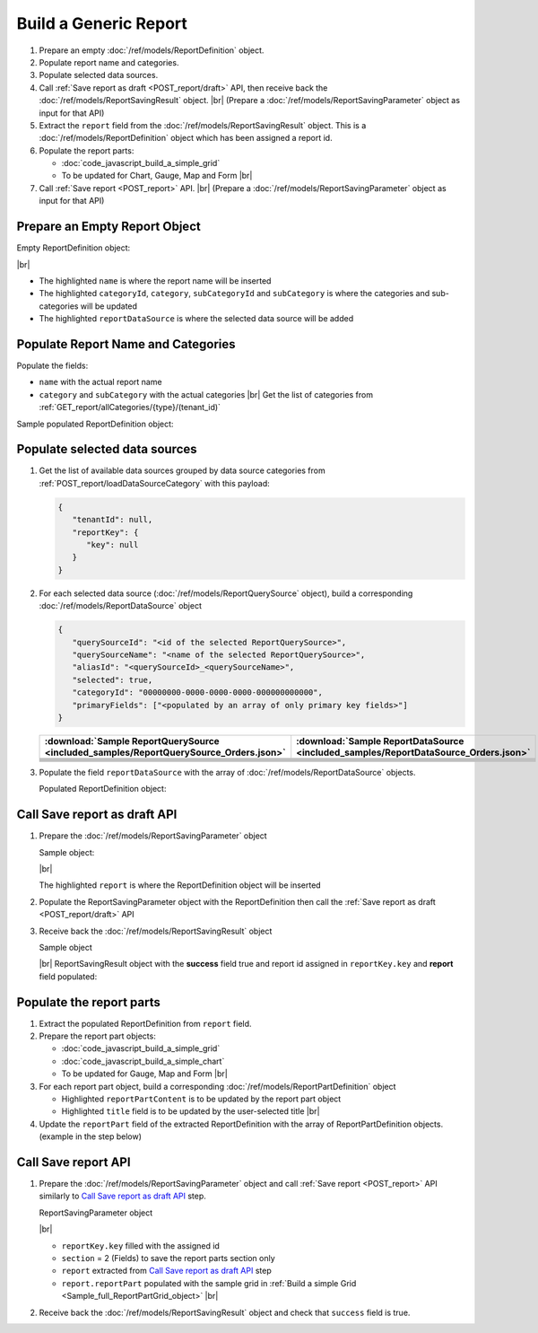 =========================================================
Build a Generic Report
=========================================================

#. Prepare an empty :doc:`/ref/models/ReportDefinition` object.
#. Populate report name and categories.
#. Populate selected data sources.
#. Call :ref:`Save report as draft <POST_report/draft>` API, then receive back the :doc:`/ref/models/ReportSavingResult` object. |br|
   (Prepare a :doc:`/ref/models/ReportSavingParameter` object as input for that API)
#. Extract the ``report`` field from the :doc:`/ref/models/ReportSavingResult` object. This is a :doc:`/ref/models/ReportDefinition` object which has been assigned a report id.
#. Populate the report parts:

   *  :doc:`code_javascript_build_a_simple_grid`
   *  To be updated for Chart, Gauge, Map and Form |br|

#. Call :ref:`Save report <POST_report>` API. |br|
   (Prepare a :doc:`/ref/models/ReportSavingParameter` object as input for that API)

Prepare an Empty Report Object
------------------------------

.. container:: toggle

   .. container:: header

      Empty ReportDefinition object:

   |br|
   
   *  The highlighted ``name``  is where the report name will be inserted
   *  The highlighted ``categoryId``, ``category``, ``subCategoryId`` and ``subCategory``  is where the categories and sub-categories will be updated
   *  The highlighted ``reportDataSource``  is where the selected data source will be added

   .. code-block:: json
      :linenos:
      :emphasize-lines: 2,8-21,22

      {
         "name": "",
         "type": 0,
         "previewRecord": 10,
         "advancedMode": true,
         "allowNulls": false,
         "isDistinct": false,
         "categoryId": null,
         "category": {
            "id": null,
            "name": "",
            "type": 0,
            "tenantId": null
         },
         "subCategory": {
            "id": null,
            "name": "",
            "type": 0,
            "tenantId": null
         },
         "subCategoryId": null,
         "reportDataSource": [],
         "reportRelationship": [],
         "reportFilter": {
            "logic": "",
            "visible": true,
            "filterFields": [],
            "id": null,
            "reportId": null
         },
         "reportPart": [],
         "header": {
            "visible": false,
            "items": [
               {
                  "type": "image",
                  "label": "Image",
                  "id": "formatDetails_57",
                  "positionX": 0,
                  "positionY": 0,
                  "width": 6,
                  "height": 6,
                  "name": "Logo Image",
                  "value": "",
                  "font": {
                     "family": "Roboto",
                     "size": 14,
                     "bold": false,
                     "italic": false,
                     "underline": false,
                     "color": "#000",
                     "backgroundColor": "#fff"
                  },
                  "color": "#000",
                  "imageUrl": "http://",
                  "dashStyle": "solid",
                  "thickness": 1
               },
               {
                  "type": "text",
                  "label": "Text",
                  "id": "formatDetails_58",
                  "positionX": 20,
                  "positionY": 0,
                  "width": 12,
                  "height": 2,
                  "name": "Report Name",
                  "value": "{reportName}",
                  "font": {
                     "family": "Roboto",
                     "size": 14,
                     "bold": false,
                     "italic": false,
                     "underline": false,
                     "color": "#000",
                     "backgroundColor": "#fff"
                  },
                  "color": "#000",
                  "dashStyle": "solid",
                  "thickness": 1
               },
               {
                  "type": "thinHorizontalRule",
                  "label": "Horizontal Rule",
                  "id": "formatDetails_59",
                  "positionX": 20,
                  "positionY": 4,
                  "width": 12,
                  "height": 1,
                  "name": "Upper Separator Line",
                  "value": "{horizontalRule}",
                  "font": {
                     "family": "Roboto",
                     "size": 14,
                     "bold": false,
                     "italic": false,
                     "underline": false,
                     "color": "#000",
                     "backgroundColor": "#fff"
                  },
                  "color": "#000",
                  "dashStyle": "solid",
                  "thickness": 2
               },
               {
                  "type": "text",
                  "label": "Text",
                  "id": "formatDetails_60",
                  "positionX": 20,
                  "positionY": 5,
                  "width": 6,
                  "height": 2,
                  "name": "Report Generated",
                  "value": "Report Generated:",
                  "font": {
                     "family": "Roboto",
                     "size": 14,
                     "bold": false,
                     "italic": false,
                     "underline": false,
                     "color": "#000",
                     "backgroundColor": "#fff"
                  },
                  "color": "#000",
                  "dashStyle": "solid",
                  "thickness": 1
               },
               {
                  "type": "text",
                  "label": "Text",
                  "id": "formatDetails_61",
                  "positionX": 20,
                  "positionY": 7,
                  "width": 6,
                  "height": 2,
                  "name": "User",
                  "value": "User:",
                  "font": {
                     "family": "Roboto",
                     "size": 14,
                     "bold": false,
                     "italic": false,
                     "underline": false,
                     "color": "#000",
                     "backgroundColor": "#fff"
                  },
                  "color": "#000",
                  "dashStyle": "solid",
                  "thickness": 1
               },
               {
                  "type": "text",
                  "label": "Text",
                  "id": "formatDetails_62",
                  "positionX": 20,
                  "positionY": 9,
                  "width": 6,
                  "height": 2,
                  "name": "Tenant",
                  "value": "Tenant:",
                  "font": {
                     "family": "Roboto",
                     "size": 14,
                     "bold": false,
                     "italic": false,
                     "underline": false,
                     "color": "#000",
                     "backgroundColor": "#fff"
                  },
                  "color": "#000",
                  "dashStyle": "solid",
                  "thickness": 1
               },
               {
                  "type": "dateTime",
                  "label": "Date Time",
                  "id": "formatDetails_63",
                  "positionX": 26,
                  "positionY": 5,
                  "width": 6,
                  "height": 2,
                  "name": "Current Date Time",
                  "value": "{currentDateTime}",
                  "font": {
                     "family": "Roboto",
                     "size": 14,
                     "bold": false,
                     "italic": false,
                     "underline": false,
                     "color": "#000",
                     "backgroundColor": "#fff"
                  },
                  "color": "#000",
                  "dashStyle": "solid",
                  "thickness": 1
               },
               {
                  "type": "text",
                  "label": "Text",
                  "id": "formatDetails_64",
                  "positionX": 26,
                  "positionY": 7,
                  "width": 6,
                  "height": 2,
                  "name": "Current User Name",
                  "value": "{currentUserName}",
                  "font": {
                     "family": "Roboto",
                     "size": 14,
                     "bold": false,
                     "italic": false,
                     "underline": false,
                     "color": "#000",
                     "backgroundColor": "#fff"
                  },
                  "color": "#000",
                  "dashStyle": "solid",
                  "thickness": 1
               },
               {
                  "type": "text",
                  "label": "Text",
                  "id": "formatDetails_65",
                  "positionX": 26,
                  "positionY": 9,
                  "width": 6,
                  "height": 2,
                  "name": "Tenant Name",
                  "value": "{tenantName}",
                  "font": {
                     "family": "Roboto",
                     "size": 14,
                     "bold": false,
                     "italic": false,
                     "underline": false,
                     "color": "#000",
                     "backgroundColor": "#fff"
                  },
                  "color": "#000",
                  "dashStyle": "solid",
                  "thickness": 1
               },
               {
                  "type": "horizontalRule",
                  "label": "Horizontal Rule",
                  "id": "formatDetails_66",
                  "positionX": 0,
                  "positionY": 11,
                  "width": 32,
                  "height": 1,
                  "name": "Lower Separator Line",
                  "value": "{horizontalRule}",
                  "font": {
                     "family": "Roboto",
                     "size": 14,
                     "bold": false,
                     "italic": false,
                     "underline": false,
                     "color": "#000",
                     "backgroundColor": "#fff"
                  },
                  "color": "#000",
                  "dashStyle": "solid",
                  "thickness": 4
               }
            ]
         },
         "footer": {
            "visible": false,
            "items": [
               {
                  "type": "horizontalRule",
                  "label": "Horizontal Rule",
                  "id": "formatDetails_67",
                  "positionX": 0,
                  "positionY": 0,
                  "width": 32,
                  "height": 1,
                  "name": "Separator Line",
                  "value": "{horizontalRule}",
                  "font": {
                     "family": "Roboto",
                     "size": 14,
                     "bold": false,
                     "italic": false,
                     "underline": false,
                     "color": "#000",
                     "backgroundColor": "#fff"
                  },
                  "color": "#000",
                  "dashStyle": "solid",
                  "thickness": 4
               },
               {
                  "type": "text",
                  "label": "Text",
                  "id": "formatDetails_68",
                  "positionX": 0,
                  "positionY": 1,
                  "width": 10,
                  "height": 2,
                  "name": "Footer Text",
                  "value": "Footer Text",
                  "font": {
                     "family": "Roboto",
                     "size": 14,
                     "bold": false,
                     "italic": false,
                     "underline": false,
                     "color": "#000",
                     "backgroundColor": "#fff"
                  },
                  "color": "#000",
                  "dashStyle": "solid",
                  "thickness": 1
               },
               {
                  "type": "text",
                  "label": "Text",
                  "id": "formatDetails_69",
                  "positionX": 20,
                  "positionY": 1,
                  "width": 4,
                  "height": 2,
                  "name": "Page",
                  "value": "Page",
                  "font": {
                     "family": "Roboto",
                     "size": 14,
                     "bold": false,
                     "italic": false,
                     "underline": false,
                     "color": "#000",
                     "backgroundColor": "#fff"
                  },
                  "color": "#000",
                  "dashStyle": "solid",
                  "thickness": 1
               },
               {
                  "type": "pageNumber",
                  "label": "Page Number",
                  "id": "formatDetails_70",
                  "positionX": 24,
                  "positionY": 1,
                  "width": 8,
                  "height": 2,
                  "name": "Page Number",
                  "value": "{pageNumber}",
                  "font": {
                     "family": "Roboto",
                     "size": 14,
                     "bold": false,
                     "italic": false,
                     "underline": false,
                     "color": "#000",
                     "backgroundColor": "#fff"
                  },
                  "color": "#000",
                  "dashStyle": "solid",
                  "thickness": 1
               }
            ]
         },
         "titleDescription": {
            "visible": false,
            "items": [
               {
                  "type": "title",
                  "label": "Title",
                  "id": "formatDetails_71",
                  "name": "Title",
                  "value": "",
                  "font": {
                     "family": "Roboto",
                     "size": 14,
                     "bold": false,
                     "italic": false,
                     "underline": false,
                     "color": "#000",
                     "backgroundColor": "#fff"
                  },
                  "color": "#000",
                  "dashStyle": "solid",
                  "thickness": 1
               },
               {
                  "type": "description",
                  "label": "Description",
                  "id": "formatDetails_72",
                  "name": "Description",
                  "value": "",
                  "font": {
                     "family": "Roboto",
                     "size": 14,
                     "bold": false,
                     "italic": false,
                     "underline": false,
                     "color": "#000",
                     "backgroundColor": "#fff"
                  },
                  "color": "#000",
                  "dashStyle": "solid",
                  "thickness": 1
               }
            ]
         },
         "version": 0,
         "schedules": [],
         "ownerId": "",
         "accesses": [],
         "exportFormatSetting": {
            "orientation": 0,
            "margins": 0,
            "centerOnPage": {
               "horizontally": false,
               "vertically": false
            },
            "pageBreakAfterReportPart": false,
            "marginSettings": [
               {
                  "type": 0,
                  "topValue": 0.75,
                  "bottomValue": 0.75,
                  "leftValue": 0.7,
                  "rightValue": 0.7,
                  "headerValue": 0.3,
                  "footerValue": 0.3
               },
               {
                  "type": 1,
                  "topValue": 0.75,
                  "bottomValue": 0.75,
                  "leftValue": 0.25,
                  "rightValue": 0.25,
                  "headerValue": 0.3,
                  "footerValue": 0.3
               },
               {
                  "type": 2,
                  "topValue": 1,
                  "bottomValue": 1,
                  "leftValue": 1,
                  "rightValue": 1,
                  "headerValue": 0.5,
                  "footerValue": 0.5
               },
               {
                  "type": 3,
                  "topValue": 0.75,
                  "bottomValue": 0.75,
                  "leftValue": 0.7,
                  "rightValue": 0.7,
                  "headerValue": 0.3,
                  "footerValue": 0.3
               }
            ]
         },
         "createdById": null,
         "dynamicQuerySourceFields": [],
         "snapToGrid": false,
         "excludedRelationships": null
      }

Populate Report Name and Categories
------------------------------------

Populate the fields:

*  ``name`` with the actual report name
*  ``category`` and ``subCategory`` with the actual categories |br|
   Get the list of categories from :ref:`GET_report/allCategories/{type}/(tenant_id)`


.. container:: toggle

   .. container:: header

      Sample populated ReportDefinition object:

   .. code-block:: json
      :emphasize-lines: 2,8-14
      :linenos:

      {
         "name": "Example Report Name",
         "type": 0,
         "previewRecord": 10,
         "advancedMode": true,
         "allowNulls": false,
         "isDistinct": false,
         "categoryId": "0ecf1821-dc37-43dd-8b4c-654961b37038",
         "category": {
            "id": "0ecf1821-dc37-43dd-8b4c-654961b37038",
            "name": "TestCategory",
            "type": 0,
            "tenantId": null
         },
         "subCategory": {
            "id": null,
            "name": "",
            "type": 0,
            "tenantId": null
         },
         "subCategoryId": null,
         "reportDataSource": [],
         "reportRelationship": [],
         "reportFilter": {
            "logic": "",
            "visible": true,
            "filterFields": [],
            "id": null,
            "reportId": null
         },
         "reportPart": [],
         "remaining_fields": "are omitted"
      }

Populate selected data sources
------------------------------

#. Get the list of available data sources grouped by data source categories from :ref:`POST_report/loadDataSourceCategory` with this payload:

   .. code-block:: json

      {
         "tenantId": null,
         "reportKey": {
            "key": null
         }
      }

#. For each selected data source (:doc:`/ref/models/ReportQuerySource` object), build a corresponding :doc:`/ref/models/ReportDataSource` object

   .. code-block:: json

      {
         "querySourceId": "<id of the selected ReportQuerySource>",
         "querySourceName": "<name of the selected ReportQuerySource>",
         "aliasId": "<querySourceId>_<querySourceName>",
         "selected": true,
         "categoryId": "00000000-0000-0000-0000-000000000000",
         "primaryFields": ["<populated by an array of only primary key fields>"]
      }

   .. list-table::
      :header-rows: 1

      * - :download:`Sample ReportQuerySource <included_samples/ReportQuerySource_Orders.json>`
        - :download:`Sample ReportDataSource  <included_samples/ReportDataSource_Orders.json>`
      * - .. literalinclude:: included_samples/ReportQuerySource_Orders.json
             :lines: 1-3
        - .. literalinclude:: included_samples/ReportDataSource_Orders.json
              :lines: 1-4
      * - .. literalinclude:: included_samples/ReportQuerySource_Orders.json
             :lines: 6
        - .. literalinclude:: included_samples/ReportDataSource_Orders.json
              :lines: 5
      * -
        - .. literalinclude:: included_samples/ReportDataSource_Orders.json
              :lines: 6
      * - .. literalinclude:: included_samples/ReportQuerySource_Orders.json
             :lines: 12
        - .. literalinclude:: included_samples/ReportDataSource_Orders.json
              :lines: 7
      * - .. literalinclude:: included_samples/ReportQuerySource_Orders.json
             :lines: 197-242
        - .. literalinclude:: included_samples/ReportDataSource_Orders.json
              :lines: 8-53
      * - .. literalinclude:: included_samples/ReportQuerySource_Orders.json
             :lines: 657-
        - .. literalinclude:: included_samples/ReportDataSource_Orders.json
              :lines: 54-

#. Populate the field ``reportDataSource`` with the array of :doc:`/ref/models/ReportDataSource` objects. 

   .. container:: toggle

      .. container:: header

          Populated ReportDefinition object:

      .. code-block:: json
         :linenos:
         :emphasize-lines: 22-78

         {
            "name": "Example Report Name",
            "type": 0,
            "previewRecord": 10,
            "advancedMode": true,
            "allowNulls": false,
            "isDistinct": false,
            "categoryId": "0ecf1821-dc37-43dd-8b4c-654961b37038",
            "category": {
               "id": "0ecf1821-dc37-43dd-8b4c-654961b37038",
               "name": "TestCategory",
               "type": 0,
               "tenantId": null
            },
            "subCategory": {
               "id": null,
               "name": "",
               "type": 0,
               "tenantId": null
            },
            "subCategoryId": null,
            "reportDataSource": [
               {
                  "querySourceId": "af773c7b-878e-461b-9345-27ee6592db1a",
                  "querySourceName": "Orders",
                  "aliasId": "af773c7b-878e-461b-9345-27ee6592db1a_Orders",
                  "selected": true,
                  "categoryId": "00000000-0000-0000-0000-000000000000",
                  "primaryFields": [
                     {
                        "name": "OrderID",
                        "alias": "",
                        "dataType": "int",
                        "izendaDataType": "Numeric",
                        "allowDistinct": false,
                        "visible": true,
                        "filterable": true,
                        "querySourceId": "00000000-0000-0000-0000-000000000000",
                        "parentId": null,
                        "expressionFields": [],
                        "filteredValue": "",
                        "type": 0,
                        "groupPosition": 0,
                        "position": 0,
                        "extendedProperties": "{\"PrimaryKey\":true}",
                        "physicalChange": 0,
                        "approval": 0,
                        "existed": false,
                        "matchedTenant": false,
                        "functionName": null,
                        "expression": null,
                        "fullName": null,
                        "calculatedTree": null,
                        "reportId": null,
                        "originalName": "OrderID",
                        "originalId": "00000000-0000-0000-0000-000000000000",
                        "isParameter": false,
                        "isCalculated": false,
                        "hasAggregatedFunction": false,
                        "querySource": null,
                        "querySourceName": null,
                        "categoryName": null,
                        "inaccessible": false,
                        "originalAlias": null,
                        "fullPath": null,
                        "id": "b648344c-526e-4984-bfc3-7be462b800fe",
                        "state": 0,
                        "deleted": false,
                        "inserted": true,
                        "version": null,
                        "created": null,
                        "createdBy": null,
                        "modified": "0001-01-01T00:00:00.0000000+07:00",
                        "modifiedBy": null
                     }
                  ]
               }
            ],
            "reportRelationship": [],
            "reportFilter": {
               "logic": "",
               "visible": true,
               "filterFields": [],
               "id": null,
               "reportId": null
            },
            "reportPart": [],
            "remaining_fields": "are omitted"
         }

Call Save report as draft API
------------------------------

#. Prepare the :doc:`/ref/models/ReportSavingParameter` object

   .. container:: toggle

      .. container:: header

         Sample object:

      |br|
      
      The highlighted ``report``  is where the ReportDefinition object will be inserted

      .. code-block:: json
         :linenos:
         :emphasize-lines: 10

         {
            "reportKey": {
               "key": null,
               "modified": null,
               "tenantId": null
            },
            "section": 0,
            "saveAs": false,
            "ignoreCheckChange": false,
            "report": {},
            "expandedLevel": 0
         }

#. Populate the ReportSavingParameter object with the ReportDefinition then call the :ref:`Save report as draft <POST_report/draft>` API
#. Receive back the :doc:`/ref/models/ReportSavingResult` object

   .. container:: toggle

      .. container:: header

         Sample object

      |br|
      ReportSavingResult object with the **success** field true and report id assigned in ``reportKey.key`` and **report** field populated:

      .. code-block:: json
         :linenos:
         :emphasize-lines: 3,574

         {
            "reportKey": {
               "key": "796c20b6-d42e-4a46-b143-6d16eecc78ac",
               "tenantId": null
            },
            "report": {
               "inaccessible": false,
               "category": {
                  "name": "TestCategory",
                  "type": 0,
                  "parentId": null,
                  "tenantId": null,
                  "canDelete": false,
                  "editable": false,
                  "savable": false,
                  "subCategories": [],
                  "checked": false,
                  "reports": null,
                  "dashboards": null,
                  "id": "0ecf1821-dc37-43dd-8b4c-654961b37038",
                  "state": 0,
                  "deleted": false,
                  "inserted": true,
                  "version": null,
                  "created": null,
                  "createdBy": "John Doe",
                  "modified": null,
                  "modifiedBy": null
               },
               "subCategory": {
                  "name": "",
                  "type": 0,
                  "parentId": null,
                  "tenantId": null,
                  "canDelete": false,
                  "editable": false,
                  "savable": false,
                  "subCategories": [],
                  "checked": false,
                  "reports": null,
                  "dashboards": null,
                  "id": null,
                  "state": 0,
                  "deleted": false,
                  "inserted": true,
                  "version": null,
                  "created": null,
                  "createdBy": "John Doe",
                  "modified": null,
                  "modifiedBy": null
               },
               "reportRelationship": [],
               "reportPart": [],
               "reportFilter": {
                  "filterFields": [],
                  "logic": "",
                  "visible": true,
                  "reportId": "796c20b6-d42e-4a46-b143-6d16eecc78ac",
                  "id": "96bb6406-621d-4375-8cef-1ae9c31c5ac8",
                  "state": 0,
                  "deleted": false,
                  "inserted": true,
                  "version": null,
                  "created": null,
                  "createdBy": "John Doe",
                  "modified": null,
                  "modifiedBy": null
               },
               "calculatedFields": [],
               "accesses": [],
               "schedules": [],
               "dynamicQuerySourceFields": [],
               "name": "Example Report Name",
               "reportDataSource": [
                  {
                     "reportId": "796c20b6-d42e-4a46-b143-6d16eecc78ac",
                     "querySourceId": "af773c7b-878e-461b-9345-27ee6592db1a",
                     "querySourceCategoryId": null,
                     "connectionId": null,
                     "selected": true,
                     "id": "3067c607-e143-47ed-8ab5-b6c3ad918f75",
                     "state": 1,
                     "deleted": false,
                     "inserted": false,
                     "version": null,
                     "created": null,
                     "createdBy": "John Doe",
                     "modified": null,
                     "modifiedBy": null
                  }
               ],
               "type": 0,
               "previewRecord": 10,
               "advancedMode": true,
               "allowNulls": false,
               "isDistinct": false,
               "categoryId": "0ecf1821-dc37-43dd-8b4c-654961b37038",
               "categoryName": null,
               "subCategoryId": null,
               "subCategoryName": null,
               "tenantId": null,
               "tenantName": null,
               "description": "",
               "title": "",
               "lastViewed": null,
               "owner": "John Doe",
               "ownerId": "9fc0f5c2-decf-4d65-9344-c59a1704ea0c",
               "excludedRelationships": null,
               "numberOfView": 0,
               "renderingTime": 0,
               "createdById": "9fc0f5c2-decf-4d65-9344-c59a1704ea0c",
               "modifiedById": "9fc0f5c2-decf-4d65-9344-c59a1704ea0c",
               "snapToGrid": false,
               "usingFields": null,
               "hasDeletedObjects": false,
               "header": {
                  "visible": false,
                  "items": [
                     {
                        "type": "image",
                        "label": "Image",
                        "id": "formatDetails_57",
                        "positionX": 0,
                        "positionY": 0,
                        "width": 6,
                        "height": 6,
                        "name": "Logo Image",
                        "value": "",
                        "font": {
                           "family": "Roboto",
                           "size": 14,
                           "bold": false,
                           "italic": false,
                           "underline": false,
                           "color": "#000",
                           "backgroundColor": "#fff"
                        },
                        "color": "#000",
                        "imageUrl": "http://",
                        "dashStyle": "solid",
                        "thickness": 1
                     },
                     {
                        "type": "text",
                        "label": "Text",
                        "id": "formatDetails_58",
                        "positionX": 20,
                        "positionY": 0,
                        "width": 12,
                        "height": 2,
                        "name": "Report Name",
                        "value": "{reportName}",
                        "font": {
                           "family": "Roboto",
                           "size": 14,
                           "bold": false,
                           "italic": false,
                           "underline": false,
                           "color": "#000",
                           "backgroundColor": "#fff"
                        },
                        "color": "#000",
                        "dashStyle": "solid",
                        "thickness": 1
                     },
                     {
                        "type": "thinHorizontalRule",
                        "label": "Horizontal Rule",
                        "id": "formatDetails_59",
                        "positionX": 20,
                        "positionY": 4,
                        "width": 12,
                        "height": 1,
                        "name": "Upper Separator Line",
                        "value": "{horizontalRule}",
                        "font": {
                           "family": "Roboto",
                           "size": 14,
                           "bold": false,
                           "italic": false,
                           "underline": false,
                           "color": "#000",
                           "backgroundColor": "#fff"
                        },
                        "color": "#000",
                        "dashStyle": "solid",
                        "thickness": 2
                     },
                     {
                        "type": "text",
                        "label": "Text",
                        "id": "formatDetails_60",
                        "positionX": 20,
                        "positionY": 5,
                        "width": 6,
                        "height": 2,
                        "name": "Report Generated",
                        "value": "Report Generated:",
                        "font": {
                           "family": "Roboto",
                           "size": 14,
                           "bold": false,
                           "italic": false,
                           "underline": false,
                           "color": "#000",
                           "backgroundColor": "#fff"
                        },
                        "color": "#000",
                        "dashStyle": "solid",
                        "thickness": 1
                     },
                     {
                        "type": "text",
                        "label": "Text",
                        "id": "formatDetails_61",
                        "positionX": 20,
                        "positionY": 7,
                        "width": 6,
                        "height": 2,
                        "name": "User",
                        "value": "User:",
                        "font": {
                           "family": "Roboto",
                           "size": 14,
                           "bold": false,
                           "italic": false,
                           "underline": false,
                           "color": "#000",
                           "backgroundColor": "#fff"
                        },
                        "color": "#000",
                        "dashStyle": "solid",
                        "thickness": 1
                     },
                     {
                        "type": "text",
                        "label": "Text",
                        "id": "formatDetails_62",
                        "positionX": 20,
                        "positionY": 9,
                        "width": 6,
                        "height": 2,
                        "name": "Tenant",
                        "value": "Tenant:",
                        "font": {
                           "family": "Roboto",
                           "size": 14,
                           "bold": false,
                           "italic": false,
                           "underline": false,
                           "color": "#000",
                           "backgroundColor": "#fff"
                        },
                        "color": "#000",
                        "dashStyle": "solid",
                        "thickness": 1
                     },
                     {
                        "type": "dateTime",
                        "label": "Date Time",
                        "id": "formatDetails_63",
                        "positionX": 26,
                        "positionY": 5,
                        "width": 6,
                        "height": 2,
                        "name": "Current Date Time",
                        "value": "{currentDateTime}",
                        "font": {
                           "family": "Roboto",
                           "size": 14,
                           "bold": false,
                           "italic": false,
                           "underline": false,
                           "color": "#000",
                           "backgroundColor": "#fff"
                        },
                        "color": "#000",
                        "dashStyle": "solid",
                        "thickness": 1
                     },
                     {
                        "type": "text",
                        "label": "Text",
                        "id": "formatDetails_64",
                        "positionX": 26,
                        "positionY": 7,
                        "width": 6,
                        "height": 2,
                        "name": "Current User Name",
                        "value": "{currentUserName}",
                        "font": {
                           "family": "Roboto",
                           "size": 14,
                           "bold": false,
                           "italic": false,
                           "underline": false,
                           "color": "#000",
                           "backgroundColor": "#fff"
                        },
                        "color": "#000",
                        "dashStyle": "solid",
                        "thickness": 1
                     },
                     {
                        "type": "text",
                        "label": "Text",
                        "id": "formatDetails_65",
                        "positionX": 26,
                        "positionY": 9,
                        "width": 6,
                        "height": 2,
                        "name": "Tenant Name",
                        "value": "{tenantName}",
                        "font": {
                           "family": "Roboto",
                           "size": 14,
                           "bold": false,
                           "italic": false,
                           "underline": false,
                           "color": "#000",
                           "backgroundColor": "#fff"
                        },
                        "color": "#000",
                        "dashStyle": "solid",
                        "thickness": 1
                     },
                     {
                        "type": "horizontalRule",
                        "label": "Horizontal Rule",
                        "id": "formatDetails_66",
                        "positionX": 0,
                        "positionY": 11,
                        "width": 32,
                        "height": 1,
                        "name": "Lower Separator Line",
                        "value": "{horizontalRule}",
                        "font": {
                           "family": "Roboto",
                           "size": 14,
                           "bold": false,
                           "italic": false,
                           "underline": false,
                           "color": "#000",
                           "backgroundColor": "#fff"
                        },
                        "color": "#000",
                        "dashStyle": "solid",
                        "thickness": 4
                     }
                  ]
               },
               "footer": {
                  "visible": false,
                  "items": [
                     {
                        "type": "horizontalRule",
                        "label": "Horizontal Rule",
                        "id": "formatDetails_67",
                        "positionX": 0,
                        "positionY": 0,
                        "width": 32,
                        "height": 1,
                        "name": "Separator Line",
                        "value": "{horizontalRule}",
                        "font": {
                           "family": "Roboto",
                           "size": 14,
                           "bold": false,
                           "italic": false,
                           "underline": false,
                           "color": "#000",
                           "backgroundColor": "#fff"
                        },
                        "color": "#000",
                        "dashStyle": "solid",
                        "thickness": 4
                     },
                     {
                        "type": "text",
                        "label": "Text",
                        "id": "formatDetails_68",
                        "positionX": 0,
                        "positionY": 1,
                        "width": 10,
                        "height": 2,
                        "name": "Footer Text",
                        "value": "Footer Text",
                        "font": {
                           "family": "Roboto",
                           "size": 14,
                           "bold": false,
                           "italic": false,
                           "underline": false,
                           "color": "#000",
                           "backgroundColor": "#fff"
                        },
                        "color": "#000",
                        "dashStyle": "solid",
                        "thickness": 1
                     },
                     {
                        "type": "text",
                        "label": "Text",
                        "id": "formatDetails_69",
                        "positionX": 20,
                        "positionY": 1,
                        "width": 4,
                        "height": 2,
                        "name": "Page",
                        "value": "Page",
                        "font": {
                           "family": "Roboto",
                           "size": 14,
                           "bold": false,
                           "italic": false,
                           "underline": false,
                           "color": "#000",
                           "backgroundColor": "#fff"
                        },
                        "color": "#000",
                        "dashStyle": "solid",
                        "thickness": 1
                     },
                     {
                        "type": "pageNumber",
                        "label": "Page Number",
                        "id": "formatDetails_70",
                        "positionX": 24,
                        "positionY": 1,
                        "width": 8,
                        "height": 2,
                        "name": "Page Number",
                        "value": "{pageNumber}",
                        "font": {
                           "family": "Roboto",
                           "size": 14,
                           "bold": false,
                           "italic": false,
                           "underline": false,
                           "color": "#000",
                           "backgroundColor": "#fff"
                        },
                        "color": "#000",
                        "dashStyle": "solid",
                        "thickness": 1
                     }
                  ]
               },
               "titleDescription": {
                  "visible": false,
                  "items": [
                     {
                        "type": "title",
                        "label": "Title",
                        "id": "formatDetails_71",
                        "name": "Title",
                        "value": "",
                        "font": {
                           "family": "Roboto",
                           "size": 14,
                           "bold": false,
                           "italic": false,
                           "underline": false,
                           "color": "#000",
                           "backgroundColor": "#fff"
                        },
                        "color": "#000",
                        "dashStyle": "solid",
                        "thickness": 1
                     },
                     {
                        "type": "description",
                        "label": "Description",
                        "id": "formatDetails_72",
                        "name": "Description",
                        "value": "",
                        "font": {
                           "family": "Roboto",
                           "size": 14,
                           "bold": false,
                           "italic": false,
                           "underline": false,
                           "color": "#000",
                           "backgroundColor": "#fff"
                        },
                        "color": "#000",
                        "dashStyle": "solid",
                        "thickness": 1
                     }
                  ]
               },
               "sourceId": null,
               "checked": false,
               "copyDashboard": false,
               "exportFormatSetting": {
                  "orientation": 0,
                  "margins": 0,
                  "centerOnPage": {
                     "horizontally": false,
                     "vertically": false
                  },
                  "pageBreakAfterReportPart": false,
                  "marginSettings": [
                     {
                        "type": 3,
                        "topValue": 0.75,
                        "bottomValue": 0.75,
                        "leftValue": 0.7,
                        "rightValue": 0.7,
                        "headerValue": 0.3,
                        "footerValue": 0.3
                     },
                     {
                        "type": 0,
                        "topValue": 0.75,
                        "bottomValue": 0.75,
                        "leftValue": 0.7,
                        "rightValue": 0.7,
                        "headerValue": 0.3,
                        "footerValue": 0.3
                     },
                     {
                        "type": 1,
                        "topValue": 0.75,
                        "bottomValue": 0.75,
                        "leftValue": 0.25,
                        "rightValue": 0.25,
                        "headerValue": 0.3,
                        "footerValue": 0.3
                     },
                     {
                        "type": 2,
                        "topValue": 1,
                        "bottomValue": 1,
                        "leftValue": 1,
                        "rightValue": 1,
                        "headerValue": 0.5,
                        "footerValue": 0.5
                     }
                  ]
               },
               "deletable": false,
               "editable": false,
               "movable": false,
               "copyable": false,
               "accessPriority": 0,
               "active": false,
               "id": "796c20b6-d42e-4a46-b143-6d16eecc78ac",
               "state": 1,
               "deleted": false,
               "inserted": false,
               "version": 0,
               "created": null,
               "createdBy": "John Doe",
               "modified": null,
               "modifiedBy": "John Doe"
            },
            "success": true,
            "messages": null,
            "data": null
         }

.. _Populate_the_report_parts:

Populate the report parts
-------------------------------------

#. Extract the populated ReportDefinition from ``report`` field.
#. Prepare the report part objects:

   *  :doc:`code_javascript_build_a_simple_grid`
   *  :doc:`code_javascript_build_a_simple_chart`
   *  To be updated for Gauge, Map and Form |br|
#. For each report part object, build a corresponding :doc:`/ref/models/ReportPartDefinition` object

   *  Highlighted ``reportPartContent`` is to be updated by the report part object 
   *  Highlighted ``title`` field is to be updated by the user-selected title |br|

   .. code-block:: json
      :linenos:
      :emphasize-lines: 2,7

      {
         "reportPartContent": {},
         "width": 12,
         "height": 4,
         "positionY": 0,
         "positionX": 0,
         "title": "Grid"
      }

#. Update the ``reportPart`` field of the extracted ReportDefinition  with the array of ReportPartDefinition objects. (example in the step below)

Call Save report API
------------------------------

#. Prepare the :doc:`/ref/models/ReportSavingParameter` object and call :ref:`Save report <POST_report>` API similarly to `Call Save report as draft API`_ step.

   .. container:: toggle

      .. container:: header

         ReportSavingParameter object

      |br|

      *  ``reportKey.key`` filled with the assigned id
      *  ``section`` = 2 (Fields) to save the report parts section only
      *  ``report`` extracted from `Call Save report as draft API`_ step
      *  ``report.reportPart`` populated with the sample grid in :ref:`Build a simple Grid <Sample_full_ReportPartGrid_object>` |br|

      .. code-block:: json
         :linenos:
         :emphasize-lines: 3, 7, 10, 57

         {
            "reportKey": {
               "key": "796c20b6-d42e-4a46-b143-6d16eecc78ac",
               "modified": null,
               "tenantId": null
            },
            "section": 2,
            "saveAs": false,
            "ignoreCheckChange": false,
            "report": {
               "inaccessible": false,
               "category": {
                  "name": "TestCategory",
                  "type": 0,
                  "parentId": null,
                  "tenantId": null,
                  "canDelete": false,
                  "editable": false,
                  "savable": false,
                  "subCategories": [],
                  "checked": false,
                  "reports": null,
                  "dashboards": null,
                  "id": "0ecf1821-dc37-43dd-8b4c-654961b37038",
                  "state": 0,
                  "deleted": false,
                  "inserted": true,
                  "version": null,
                  "created": null,
                  "createdBy": "John Doe",
                  "modified": null,
                  "modifiedBy": null
               },
               "subCategory": {
                  "name": "",
                  "type": 0,
                  "parentId": null,
                  "tenantId": null,
                  "canDelete": false,
                  "editable": false,
                  "savable": false,
                  "subCategories": [],
                  "checked": false,
                  "reports": null,
                  "dashboards": null,
                  "id": null,
                  "state": 0,
                  "deleted": false,
                  "inserted": true,
                  "version": null,
                  "created": null,
                  "createdBy": "John Doe",
                  "modified": null,
                  "modifiedBy": null
               },
               "reportRelationship": [],
               "reportPart": [
                  {
                     "reportPartContent": {
                        "type": 3,
                        "columns": {
                           "elements": [
                              {
                                 "name": "OrderID",
                                 "position": 1,
                                 "field": {
                                    "fieldId": "b648344c-526e-4984-bfc3-7be462b800fe",
                                    "fieldName": "OrderID",
                                    "fieldNameAlias": "OID",
                                    "dataFieldType": "Numeric",
                                    "querySourceId": "af773c7b-878e-461b-9345-27ee6592db1a",
                                    "querySourceType": "Table",
                                    "sourceAlias": "Orders",
                                    "schemaName": "dbo",
                                    "querySourceName": "Orders",
                                    "databaseName": "test",
                                    "visible": true,
                                    "relationshipId": null,
                                    "calculatedTree": null,
                                    "isCalculated": false,
                                    "hasAggregatedFunction": false
                                 },
                                 "properties": {
                                    "fieldItemVisible": true,
                                    "dataFormattings": {
                                       "function": "",
                                       "functionInfo": {},
                                       "format": {},
                                       "font": {
                                          "family": "Roboto",
                                          "size": 14,
                                          "bold": false,
                                          "italic": false,
                                          "underline": false,
                                          "color": "",
                                          "backgroundColor": ""
                                       },
                                       "width": {
                                          "value": null
                                       },
                                       "alignment": "alignLeft",
                                       "sort": "ASC",
                                       "color": {
                                          "textColor": {
                                             "rangePercent": null,
                                             "rangeValue": null,
                                             "value": null
                                          },
                                          "cellColor": {
                                             "rangePercent": null,
                                             "rangeValue": null,
                                             "value": null
                                          }
                                       },
                                       "alternativeText": {
                                          "rangePercent": null,
                                          "rangeValue": null,
                                          "value": null
                                       },
                                       "customURL": {
                                          "url": "",
                                          "option": "LINK_NEW_WINDOW"
                                       },
                                       "embeddedJavascript": {
                                          "script": ""
                                       },
                                       "subTotal": {
                                          "label": "",
                                          "function": "",
                                          "expression": "",
                                          "dataType": "",
                                          "format": {},
                                          "previewResult": ""
                                       },
                                       "grandTotal": {
                                          "label": "",
                                          "function": "",
                                          "expression": "",
                                          "dataType": "",
                                          "format": {},
                                          "previewResult": ""
                                       }
                                    },
                                    "headerFormating": {
                                       "font": {
                                          "family": null,
                                          "size": null,
                                          "bold": null,
                                          "italic": null,
                                          "underline": null,
                                          "color": null,
                                          "backgroundColor": null
                                       },
                                       "alignment": null,
                                       "wordWrap": null,
                                       "columnGroup": ""
                                    },
                                    "drillDown": {
                                       "subReport": {
                                          "selectedReport": null,
                                          "style": null,
                                          "reportPartUsed": null,
                                          "reportFilter": true,
                                          "mappingFields": [],
                                          "selectedIconValue": {
                                             "icon": null,
                                             "value": null
                                          },
                                          "viewSettingByLink": null
                                       }
                                    },
                                    "otherProps": {}
                                 },
                                 "isDeleted": false,
                                 "isSelected": false,
                                 "offset": {}
                              }
                           ],
                           "name": "columns"
                        },
                        "rows": {
                           "elements": [],
                           "name": "rows"
                        },
                        "values": {
                           "elements": [],
                           "name": "values"
                        },
                        "separators": {
                           "elements": [],
                           "name": "separators"
                        },
                        "properties": {
                           "generalInfo": {
                              "gridStyle": "Vertical",
                              "separatorStyle": "Comma"
                           },
                           "table": {
                              "border": {
                                 "top": {},
                                 "right": {},
                                 "bottom": {},
                                 "midVer": {},
                                 "left": {},
                                 "midHor": {}
                              },
                              "backgroundColor": "#fff"
                           },
                           "columns": {
                              "width": {
                                 "value": 150
                              },
                              "alterBackgroundColor": false
                           },
                           "rows": {
                              "alterBackgroundColor": false
                           },
                           "headers": {
                              "font": {
                                 "family": "Roboto",
                                 "size": 14,
                                 "bold": true,
                                 "italic": false,
                                 "underline": false,
                                 "backgroundColor": "#E4E4E4"
                              },
                              "alignment": "left",
                              "wordWrap": false,
                              "removeHeaderForExport": false
                           },
                           "grouping": {
                              "useSeparator": true
                           },
                           "view": {
                              "dataRefreshInterval": {
                                 "enable": false,
                                 "updateInterval": 0,
                                 "isAll": true,
                                 "latestRecord": 0
                              },
                              "usePagination": true,
                              "pivotColumnsPerExportedPage": "",
                              "pageSize": 10
                           },
                           "printing": {
                              "usePageBreakAfterSeparator": false
                           }
                        },
                        "settings": {},
                        "title": {
                           "text": "",
                           "properties": {},
                           "settings": {
                              "font": {
                                 "family": "",
                                 "size": 14,
                                 "bold": true,
                                 "italic": false,
                                 "underline": false,
                                 "color": "",
                                 "highlightColor": ""
                              },
                              "alignment": {
                                 "alignment": ""
                              }
                           },
                           "elements": []
                        },
                        "description": {
                           "text": "",
                           "properties": {},
                           "settings": {
                              "font": {
                                 "family": "",
                                 "size": 14,
                                 "bold": false,
                                 "italic": false,
                                 "underline": false,
                                 "color": "",
                                 "highlightColor": ""
                              },
                              "alignment": {
                                 "alignment": ""
                              }
                           },
                           "elements": []
                        }
                     },
                     "width": 0,
                     "height": 0,
                     "positionY": 0,
                     "positionX": 0,
                     "title": "Grid"
                  }
               ],
               "reportFilter": {
                  "filterFields": [],
                  "logic": "",
                  "visible": true,
                  "reportId": "796c20b6-d42e-4a46-b143-6d16eecc78ac",
                  "id": "96bb6406-621d-4375-8cef-1ae9c31c5ac8",
                  "state": 0,
                  "deleted": false,
                  "inserted": true,
                  "version": null,
                  "created": null,
                  "createdBy": "John Doe",
                  "modified": null,
                  "modifiedBy": null
               },
               "calculatedFields": [],
               "accesses": [],
               "schedules": [],
               "dynamicQuerySourceFields": [],
               "name": "Example Report Name",
               "reportDataSource": [
                  {
                     "reportId": "796c20b6-d42e-4a46-b143-6d16eecc78ac",
                     "querySourceId": "af773c7b-878e-461b-9345-27ee6592db1a",
                     "querySourceCategoryId": null,
                     "connectionId": null,
                     "selected": true,
                     "id": "3067c607-e143-47ed-8ab5-b6c3ad918f75",
                     "state": 1,
                     "deleted": false,
                     "inserted": false,
                     "version": null,
                     "created": null,
                     "createdBy": "John Doe",
                     "modified": null,
                     "modifiedBy": null
                  }
               ],
               "type": 0,
               "previewRecord": 10,
               "advancedMode": true,
               "allowNulls": false,
               "isDistinct": false,
               "categoryId": "0ecf1821-dc37-43dd-8b4c-654961b37038",
               "categoryName": null,
               "subCategoryId": null,
               "subCategoryName": null,
               "tenantId": null,
               "tenantName": null,
               "description": "",
               "title": "",
               "lastViewed": null,
               "owner": "John Doe",
               "ownerId": "9fc0f5c2-decf-4d65-9344-c59a1704ea0c",
               "excludedRelationships": null,
               "numberOfView": 0,
               "renderingTime": 0,
               "createdById": "9fc0f5c2-decf-4d65-9344-c59a1704ea0c",
               "modifiedById": "9fc0f5c2-decf-4d65-9344-c59a1704ea0c",
               "snapToGrid": false,
               "usingFields": null,
               "hasDeletedObjects": false,
               "header": {
                  "visible": false,
                  "items": [
                     {
                        "type": "image",
                        "label": "Image",
                        "id": "formatDetails_57",
                        "positionX": 0,
                        "positionY": 0,
                        "width": 6,
                        "height": 6,
                        "name": "Logo Image",
                        "value": "",
                        "font": {
                           "family": "Roboto",
                           "size": 14,
                           "bold": false,
                           "italic": false,
                           "underline": false,
                           "color": "#000",
                           "backgroundColor": "#fff"
                        },
                        "color": "#000",
                        "imageUrl": "http://",
                        "dashStyle": "solid",
                        "thickness": 1
                     },
                     {
                        "type": "text",
                        "label": "Text",
                        "id": "formatDetails_58",
                        "positionX": 20,
                        "positionY": 0,
                        "width": 12,
                        "height": 2,
                        "name": "Report Name",
                        "value": "{reportName}",
                        "font": {
                           "family": "Roboto",
                           "size": 14,
                           "bold": false,
                           "italic": false,
                           "underline": false,
                           "color": "#000",
                           "backgroundColor": "#fff"
                        },
                        "color": "#000",
                        "dashStyle": "solid",
                        "thickness": 1
                     },
                     {
                        "type": "thinHorizontalRule",
                        "label": "Horizontal Rule",
                        "id": "formatDetails_59",
                        "positionX": 20,
                        "positionY": 4,
                        "width": 12,
                        "height": 1,
                        "name": "Upper Separator Line",
                        "value": "{horizontalRule}",
                        "font": {
                           "family": "Roboto",
                           "size": 14,
                           "bold": false,
                           "italic": false,
                           "underline": false,
                           "color": "#000",
                           "backgroundColor": "#fff"
                        },
                        "color": "#000",
                        "dashStyle": "solid",
                        "thickness": 2
                     },
                     {
                        "type": "text",
                        "label": "Text",
                        "id": "formatDetails_60",
                        "positionX": 20,
                        "positionY": 5,
                        "width": 6,
                        "height": 2,
                        "name": "Report Generated",
                        "value": "Report Generated:",
                        "font": {
                           "family": "Roboto",
                           "size": 14,
                           "bold": false,
                           "italic": false,
                           "underline": false,
                           "color": "#000",
                           "backgroundColor": "#fff"
                        },
                        "color": "#000",
                        "dashStyle": "solid",
                        "thickness": 1
                     },
                     {
                        "type": "text",
                        "label": "Text",
                        "id": "formatDetails_61",
                        "positionX": 20,
                        "positionY": 7,
                        "width": 6,
                        "height": 2,
                        "name": "User",
                        "value": "User:",
                        "font": {
                           "family": "Roboto",
                           "size": 14,
                           "bold": false,
                           "italic": false,
                           "underline": false,
                           "color": "#000",
                           "backgroundColor": "#fff"
                        },
                        "color": "#000",
                        "dashStyle": "solid",
                        "thickness": 1
                     },
                     {
                        "type": "text",
                        "label": "Text",
                        "id": "formatDetails_62",
                        "positionX": 20,
                        "positionY": 9,
                        "width": 6,
                        "height": 2,
                        "name": "Tenant",
                        "value": "Tenant:",
                        "font": {
                           "family": "Roboto",
                           "size": 14,
                           "bold": false,
                           "italic": false,
                           "underline": false,
                           "color": "#000",
                           "backgroundColor": "#fff"
                        },
                        "color": "#000",
                        "dashStyle": "solid",
                        "thickness": 1
                     },
                     {
                        "type": "dateTime",
                        "label": "Date Time",
                        "id": "formatDetails_63",
                        "positionX": 26,
                        "positionY": 5,
                        "width": 6,
                        "height": 2,
                        "name": "Current Date Time",
                        "value": "{currentDateTime}",
                        "font": {
                           "family": "Roboto",
                           "size": 14,
                           "bold": false,
                           "italic": false,
                           "underline": false,
                           "color": "#000",
                           "backgroundColor": "#fff"
                        },
                        "color": "#000",
                        "dashStyle": "solid",
                        "thickness": 1
                     },
                     {
                        "type": "text",
                        "label": "Text",
                        "id": "formatDetails_64",
                        "positionX": 26,
                        "positionY": 7,
                        "width": 6,
                        "height": 2,
                        "name": "Current User Name",
                        "value": "{currentUserName}",
                        "font": {
                           "family": "Roboto",
                           "size": 14,
                           "bold": false,
                           "italic": false,
                           "underline": false,
                           "color": "#000",
                           "backgroundColor": "#fff"
                        },
                        "color": "#000",
                        "dashStyle": "solid",
                        "thickness": 1
                     },
                     {
                        "type": "text",
                        "label": "Text",
                        "id": "formatDetails_65",
                        "positionX": 26,
                        "positionY": 9,
                        "width": 6,
                        "height": 2,
                        "name": "Tenant Name",
                        "value": "{tenantName}",
                        "font": {
                           "family": "Roboto",
                           "size": 14,
                           "bold": false,
                           "italic": false,
                           "underline": false,
                           "color": "#000",
                           "backgroundColor": "#fff"
                        },
                        "color": "#000",
                        "dashStyle": "solid",
                        "thickness": 1
                     },
                     {
                        "type": "horizontalRule",
                        "label": "Horizontal Rule",
                        "id": "formatDetails_66",
                        "positionX": 0,
                        "positionY": 11,
                        "width": 32,
                        "height": 1,
                        "name": "Lower Separator Line",
                        "value": "{horizontalRule}",
                        "font": {
                           "family": "Roboto",
                           "size": 14,
                           "bold": false,
                           "italic": false,
                           "underline": false,
                           "color": "#000",
                           "backgroundColor": "#fff"
                        },
                        "color": "#000",
                        "dashStyle": "solid",
                        "thickness": 4
                     }
                  ]
               },
               "footer": {
                  "visible": false,
                  "items": [
                     {
                        "type": "horizontalRule",
                        "label": "Horizontal Rule",
                        "id": "formatDetails_67",
                        "positionX": 0,
                        "positionY": 0,
                        "width": 32,
                        "height": 1,
                        "name": "Separator Line",
                        "value": "{horizontalRule}",
                        "font": {
                           "family": "Roboto",
                           "size": 14,
                           "bold": false,
                           "italic": false,
                           "underline": false,
                           "color": "#000",
                           "backgroundColor": "#fff"
                        },
                        "color": "#000",
                        "dashStyle": "solid",
                        "thickness": 4
                     },
                     {
                        "type": "text",
                        "label": "Text",
                        "id": "formatDetails_68",
                        "positionX": 0,
                        "positionY": 1,
                        "width": 10,
                        "height": 2,
                        "name": "Footer Text",
                        "value": "Footer Text",
                        "font": {
                           "family": "Roboto",
                           "size": 14,
                           "bold": false,
                           "italic": false,
                           "underline": false,
                           "color": "#000",
                           "backgroundColor": "#fff"
                        },
                        "color": "#000",
                        "dashStyle": "solid",
                        "thickness": 1
                     },
                     {
                        "type": "text",
                        "label": "Text",
                        "id": "formatDetails_69",
                        "positionX": 20,
                        "positionY": 1,
                        "width": 4,
                        "height": 2,
                        "name": "Page",
                        "value": "Page",
                        "font": {
                           "family": "Roboto",
                           "size": 14,
                           "bold": false,
                           "italic": false,
                           "underline": false,
                           "color": "#000",
                           "backgroundColor": "#fff"
                        },
                        "color": "#000",
                        "dashStyle": "solid",
                        "thickness": 1
                     },
                     {
                        "type": "pageNumber",
                        "label": "Page Number",
                        "id": "formatDetails_70",
                        "positionX": 24,
                        "positionY": 1,
                        "width": 8,
                        "height": 2,
                        "name": "Page Number",
                        "value": "{pageNumber}",
                        "font": {
                           "family": "Roboto",
                           "size": 14,
                           "bold": false,
                           "italic": false,
                           "underline": false,
                           "color": "#000",
                           "backgroundColor": "#fff"
                        },
                        "color": "#000",
                        "dashStyle": "solid",
                        "thickness": 1
                     }
                  ]
               },
               "titleDescription": {
                  "visible": false,
                  "items": [
                     {
                        "type": "title",
                        "label": "Title",
                        "id": "formatDetails_71",
                        "name": "Title",
                        "value": "",
                        "font": {
                           "family": "Roboto",
                           "size": 14,
                           "bold": false,
                           "italic": false,
                           "underline": false,
                           "color": "#000",
                           "backgroundColor": "#fff"
                        },
                        "color": "#000",
                        "dashStyle": "solid",
                        "thickness": 1
                     },
                     {
                        "type": "description",
                        "label": "Description",
                        "id": "formatDetails_72",
                        "name": "Description",
                        "value": "",
                        "font": {
                           "family": "Roboto",
                           "size": 14,
                           "bold": false,
                           "italic": false,
                           "underline": false,
                           "color": "#000",
                           "backgroundColor": "#fff"
                        },
                        "color": "#000",
                        "dashStyle": "solid",
                        "thickness": 1
                     }
                  ]
               },
               "sourceId": null,
               "checked": false,
               "copyDashboard": false,
               "exportFormatSetting": {
                  "orientation": 0,
                  "margins": 0,
                  "centerOnPage": {
                     "horizontally": false,
                     "vertically": false
                  },
                  "pageBreakAfterReportPart": false,
                  "marginSettings": [
                     {
                        "type": 3,
                        "topValue": 0.75,
                        "bottomValue": 0.75,
                        "leftValue": 0.7,
                        "rightValue": 0.7,
                        "headerValue": 0.3,
                        "footerValue": 0.3
                     },
                     {
                        "type": 0,
                        "topValue": 0.75,
                        "bottomValue": 0.75,
                        "leftValue": 0.7,
                        "rightValue": 0.7,
                        "headerValue": 0.3,
                        "footerValue": 0.3
                     },
                     {
                        "type": 1,
                        "topValue": 0.75,
                        "bottomValue": 0.75,
                        "leftValue": 0.25,
                        "rightValue": 0.25,
                        "headerValue": 0.3,
                        "footerValue": 0.3
                     },
                     {
                        "type": 2,
                        "topValue": 1,
                        "bottomValue": 1,
                        "leftValue": 1,
                        "rightValue": 1,
                        "headerValue": 0.5,
                        "footerValue": 0.5
                     }
                  ]
               },
               "deletable": false,
               "editable": false,
               "movable": false,
               "copyable": false,
               "accessPriority": 0,
               "active": false,
               "id": "796c20b6-d42e-4a46-b143-6d16eecc78ac",
               "state": 1,
               "deleted": false,
               "inserted": false,
               "version": 0,
               "created": null,
               "createdBy": "John Doe",
               "modified": null,
               "modifiedBy": "John Doe"
            },
            "expandedLevel": 0
         }

#. Receive back the :doc:`/ref/models/ReportSavingResult` object and check that ``success`` field is true.
